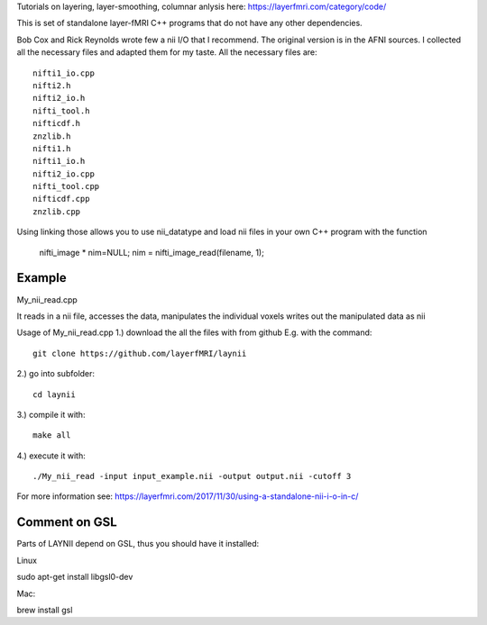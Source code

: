 .. -*- mode: rst -*-

Tutorials on layering, layer-smoothing, columnar anlysis here: https://layerfmri.com/category/code/

.. image:: https://layerfmri.files.wordpress.com/2018/01/sensory_motor_grid.png
    :width: 18px
    :target: https://layerfmri.files.wordpress.com/2018/01/sensory_motor_grid.png
    :alt: example image with layers and columns

    
This is set of standalone layer-fMRI C++ programs that do not have any other dependencies. 


Bob Cox and Rick Reynolds wrote few a nii I/O that I recommend. The original version is in the AFNI sources. 
I collected all the necessary files and adapted them for my taste. All the necessary files are::

    nifti1_io.cpp
    nifti2.h
    nifti2_io.h
    nifti_tool.h
    nifticdf.h
    znzlib.h
    nifti1.h
    nifti1_io.h
    nifti2_io.cpp
    nifti_tool.cpp
    nifticdf.cpp
    znzlib.cpp
    
Using linking those allows you to use nii_datatype and load nii files in your own C++ program with the function


    nifti_image * nim=NULL;
    nim = nifti_image_read(filename, 1);

Example
======

My_nii_read.cpp

It reads in a nii file, accesses the data, manipulates the individual voxels writes out the manipulated data as nii


Usage of My_nii_read.cpp
1.) download the all the files with from github E.g. with the command::

    git clone https://github.com/layerfMRI/laynii
    
2.) go into subfolder::

    cd laynii
    
3.) compile it with::

    make all
    
4.) execute it with::

   ./My_nii_read -input input_example.nii -output output.nii -cutoff 3


For more information see: https://layerfmri.com/2017/11/30/using-a-standalone-nii-i-o-in-c/ 

Comment on GSL
======
Parts of LAYNII depend on GSL, thus you should have it installed:


Linux ::

sudo apt-get install libgsl0-dev


Mac::


brew install gsl


